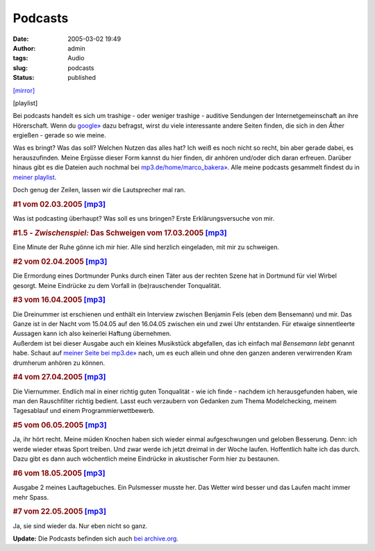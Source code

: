Podcasts
########
:date: 2005-03-02 19:49
:author: admin
:tags: Audio
:slug: podcasts
:status: published

`[mirror] <http://www.mp3.de/home/marco_bakera>`__

[playlist]

|image0|

.. raw:: html

   <div>

Bei podcasts handelt es sich um trashige - oder weniger trashige -
auditive Sendungen der Internetgemeinschaft an ihre Hörerschaft. Wenn du
`google» <http://www.google.com/search?q=podcast&lr=lang_de>`__ dazu
befragst, wirst du viele interessante andere Seiten finden, die sich in
den Äther ergießen - gerade so wie meine.

 

Was es bringt? Was das soll? Welchen Nutzen das alles hat? Ich weiß es
noch nicht so recht, bin aber gerade dabei, es herauszufinden. Meine
Ergüsse dieser Form kannst du hier finden, dir anhören und/oder dich
daran erfreuen. Darüber hinaus gibt es die Dateien auch nochmal bei
`mp3.de/home/marco\_bakera» <http://www.mp3.de/home/marco_bakera>`__.
Alle meine podcasts gesammelt findest du in `meiner
playlist <http://members.ping.de/~pintman/bakera.de/podmcast/Marcos_podcasts.m3u>`__.

 

Doch genug der Zeilen, lassen wir die Lautsprecher mal ran.

.. raw:: html

   <p>
   <center>
   </center>

.. raw:: html

   </p>

 

.. rubric:: #1 vom 02.03.2005
   `[mp3] <http://members.ping.de/~pintman/bakera.de/podcast/01-Einsnummer.mp3>`__
   :name: vom-02.03.2005-mp3

Was ist podcasting überhaupt? Was soll es uns bringen? Erste
Erklärungsversuche von mir.

.. rubric:: #1.5 - *Zwischenspiel:* Das Schweigen vom 17.03.2005
   `[mp3] <http://members.ping.de/~pintman/bakera.de/podcast/01a-Das_Schweigen.mp3>`__
   :name: zwischenspiel-das-schweigen-vom-17.03.2005-mp3

Eine Minute der Ruhe gönne ich mir hier. Alle sind herzlich eingeladen,
mit mir zu schweigen.

.. rubric:: #2 vom 02.04.2005
   `[mp3] <http://members.ping.de/~pintman/bakera.de/podcast/02-Das_Rauschen.mp3>`__
   :name: vom-02.04.2005-mp3

Die Ermordung eines Dortmunder Punks durch einen Täter aus der rechten
Szene hat in Dortmund für viel Wirbel gesorgt. Meine Eindrücke zu dem
Vorfall in (be)rauschender Tonqualität.

.. rubric:: #3 vom 16.04.2005
   `[mp3] <http://members.ping.de/~pintman/bakera.de/podcast/03-Interview_mit_Bensemann.mp3>`__
   :name: vom-16.04.2005-mp3

| Die Dreinummer ist erschienen und enthält ein Interview zwischen
  Benjamin Fels (eben dem Bensemann) und mir. Das Ganze ist in der Nacht
  vom 15.04.05 auf den 16.04.05 zwischen ein und zwei Uhr entstanden.
  Für etwaige sinnentleerte Aussagen kann ich also keinerlei Haftung
  übernehmen.
| Außerdem ist bei dieser Ausgabe auch ein kleines Musikstück
  abgefallen, das ich einfach mal *Bensemann lebt* genannt habe. Schaut
  auf `meiner Seite bei mp3.de» <http://www.mp3.de/home/marco_bakera>`__
  nach, um es euch allein und ohne den ganzen anderen verwirrenden Kram
  drumherum anhören zu können.

.. rubric:: #4 vom 27.04.2005
   `[mp3] <http://members.ping.de/~pintman/bakera.de/podcast/04-Improvisation.mp3>`__
   :name: vom-27.04.2005-mp3

Die Viernummer. Endlich mal in einer richtig guten Tonqualität - wie ich
finde - nachdem ich herausgefunden haben, wie man den Rauschfilter
richtig bedient. Lasst euch verzaubern von Gedanken zum Thema
Modelchecking, meinem Tagesablauf und einem Programmierwettbewerb.

.. rubric:: #5 vom 06.05.2005
   `[mp3] <http://members.ping.de/~pintman/bakera.de/podcast/05-ich_laufe.mp3>`__
   :name: vom-06.05.2005-mp3

Ja, ihr hört recht. Meine müden Knochen haben sich wieder einmal
aufgeschwungen und geloben Besserung. Denn: ich werde wieder etwas Sport
treiben. Und zwar werde ich jetzt dreimal in der Woche laufen.
Hoffentlich halte ich das durch. Dazu gibt es dann auch wöchentlich
meine Eindrücke in akustischer Form hier zu bestaunen.

.. rubric:: #6 vom 18.05.2005
   `[mp3] <http://members.ping.de/~pintman/bakera.de/podcast/06-ich_laufe_weiter.mp3>`__
   :name: vom-18.05.2005-mp3

Ausgabe 2 meines Lauftagebuches. Ein Pulsmesser musste her. Das Wetter
wird besser und das Laufen macht immer mehr Spass.

.. rubric:: #7 vom 22.05.2005
   `[mp3] <http://members.ping.de/~pintman/bakera.de/podcast/07-Die_Stuempfe.mp3>`__
   :name: vom-22.05.2005-mp3

Ja, sie sind wieder da. Nur eben nicht so ganz.

**Update:** Die Podcasts befinden sich auch `bei
archive.org <https://archive.org/details/marco.bakera/>`__.

.. raw:: html

   </div>

.. |image0| image:: http://photos9.flickr.com/17362017_4a601770eb_o.png
   :target: http://feeds.feedburner.com/www_bakera_de/podcast
